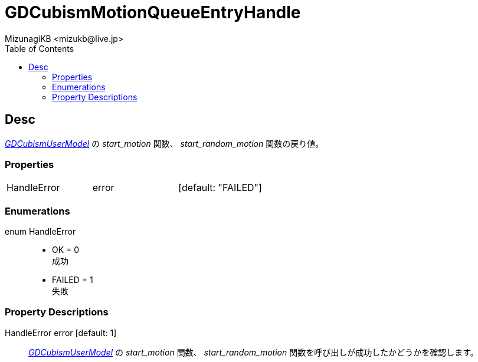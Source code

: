 = GDCubismMotionQueueEntryHandle
:encoding: utf-8
:lang: ja
:author: MizunagiKB <mizukb@live.jp>
:copyright: 2023 MizunagiKB
:doctype: book
:nofooter:
:toc:
:toclevels: 3
:source-highlighter: highlight.js
:experimental:
:icons: font


== Desc

link:API_gd_cubism_user_model[_GDCubismUserModel_] の _start_motion_ 関数、 _start_random_motion_ 関数の戻り値。


=== Properties

[cols="3",frame=none,grid=none]
|===
>|HandleError <|error |[default: "FAILED"]
|===


=== Enumerations

enum HandleError::
* OK = 0 +
成功
* FAILED = 1 +
失敗


=== Property Descriptions

HandleError error [default: 1]::
link:API_gd_cubism_user_model[_GDCubismUserModel_] の _start_motion_ 関数、 _start_random_motion_ 関数を呼び出しが成功したかどうかを確認します。
